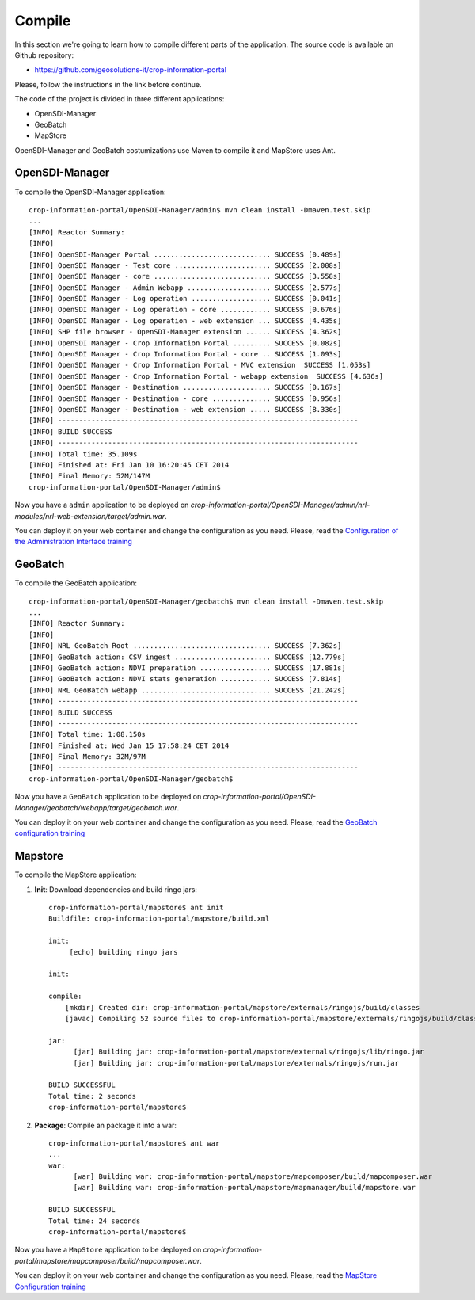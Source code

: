 .. module:: cippak.maintenance.compile
   :synopsis: Learn how to compile the platform.

.. cippak.maintenance.compile:

=======
Compile
=======


In this section we're going to learn how to compile different parts of the application. The source code is available on Github repository: 

* https://github.com/geosolutions-it/crop-information-portal

Please, follow the instructions in the link before continue.

The code of the project is divided in three different applications:

* OpenSDI-Manager
* GeoBatch
* MapStore

OpenSDI-Manager and GeoBatch costumizations use Maven to compile it and MapStore uses Ant.

OpenSDI-Manager
---------------

To compile the OpenSDI-Manager application::

	crop-information-portal/OpenSDI-Manager/admin$ mvn clean install -Dmaven.test.skip
	...
	[INFO] Reactor Summary:
	[INFO] 
	[INFO] OpenSDI-Manager Portal ............................ SUCCESS [0.489s]
	[INFO] OpenSDI Manager - Test core ....................... SUCCESS [2.008s]
	[INFO] OpenSDI Manager - core ............................ SUCCESS [3.558s]
	[INFO] OpenSDI Manager - Admin Webapp .................... SUCCESS [2.577s]
	[INFO] OpenSDI Manager - Log operation ................... SUCCESS [0.041s]
	[INFO] OpenSDI Manager - Log operation - core ............ SUCCESS [0.676s]
	[INFO] OpenSDI Manager - Log operation - web extension ... SUCCESS [4.435s]
	[INFO] SHP file browser - OpenSDI-Manager extension ...... SUCCESS [4.362s]
	[INFO] OpenSDI Manager - Crop Information Portal ......... SUCCESS [0.082s]
	[INFO] OpenSDI Manager - Crop Information Portal - core .. SUCCESS [1.093s]
	[INFO] OpenSDI Manager - Crop Information Portal - MVC extension  SUCCESS [1.053s]
	[INFO] OpenSDI Manager - Crop Information Portal - webapp extension  SUCCESS [4.636s]
	[INFO] OpenSDI Manager - Destination ..................... SUCCESS [0.167s]
	[INFO] OpenSDI Manager - Destination - core .............. SUCCESS [0.956s]
	[INFO] OpenSDI Manager - Destination - web extension ..... SUCCESS [8.330s]
	[INFO] ------------------------------------------------------------------------
	[INFO] BUILD SUCCESS
	[INFO] ------------------------------------------------------------------------
	[INFO] Total time: 35.109s
	[INFO] Finished at: Fri Jan 10 16:20:45 CET 2014
	[INFO] Final Memory: 52M/147M
	crop-information-portal/OpenSDI-Manager/admin$

Now you have a ``admin`` application to be deployed on `crop-information-portal/OpenSDI-Manager/admin/nrl-modules/nrl-web-extension/target/admin.war`. 

You can deploy it on your web container and change the configuration as you need. Please, read the `Configuration of the Administration Interface training <../admin/conf/admin/configuration.html>`_

GeoBatch
--------

To compile the GeoBatch application::

	crop-information-portal/OpenSDI-Manager/geobatch$ mvn clean install -Dmaven.test.skip
	...
	[INFO] Reactor Summary:
	[INFO] 
	[INFO] NRL GeoBatch Root ................................. SUCCESS [7.362s]
	[INFO] GeoBatch action: CSV ingest ....................... SUCCESS [12.779s]
	[INFO] GeoBatch action: NDVI preparation ................. SUCCESS [17.881s]
	[INFO] GeoBatch action: NDVI stats generation ............ SUCCESS [7.814s]
	[INFO] NRL GeoBatch webapp ............................... SUCCESS [21.242s]
	[INFO] ------------------------------------------------------------------------
	[INFO] BUILD SUCCESS
	[INFO] ------------------------------------------------------------------------
	[INFO] Total time: 1:08.150s
	[INFO] Finished at: Wed Jan 15 17:58:24 CET 2014
	[INFO] Final Memory: 32M/97M
	[INFO] ------------------------------------------------------------------------
	crop-information-portal/OpenSDI-Manager/geobatch$

Now you have a ``GeoBatch`` application to be deployed on `crop-information-portal/OpenSDI-Manager/geobatch/webapp/target/geobatch.war`. 

You can deploy it on your web container and change the configuration as you need. Please, read the `GeoBatch configuration training <../admin/conf/geobatch/index.html>`_


Mapstore
--------

To compile the MapStore application:


1. **Init**: Download dependencies and build ringo jars::

	crop-information-portal/mapstore$ ant init
	Buildfile: crop-information-portal/mapstore/build.xml

	init:
	     [echo] building ringo jars

	init:

	compile:
	    [mkdir] Created dir: crop-information-portal/mapstore/externals/ringojs/build/classes
	    [javac] Compiling 52 source files to crop-information-portal/mapstore/externals/ringojs/build/classes

	jar:
	      [jar] Building jar: crop-information-portal/mapstore/externals/ringojs/lib/ringo.jar
	      [jar] Building jar: crop-information-portal/mapstore/externals/ringojs/run.jar

	BUILD SUCCESSFUL
	Total time: 2 seconds
	crop-information-portal/mapstore$ 

2. **Package**: Compile an package it into a war::

	crop-information-portal/mapstore$ ant war
	...
	war:
	      [war] Building war: crop-information-portal/mapstore/mapcomposer/build/mapcomposer.war
	      [war] Building war: crop-information-portal/mapstore/mapmanager/build/mapstore.war

	BUILD SUCCESSFUL
	Total time: 24 seconds
	crop-information-portal/mapstore$ 

Now you have a ``MapStore`` application to be deployed on `crop-information-portal/mapstore/mapcomposer/build/mapcomposer.war`. 

You can deploy it on your web container and change the configuration as you need. Please, read the `MapStore Configuration training <../admin/conf/mapstore/configuration.html>`_